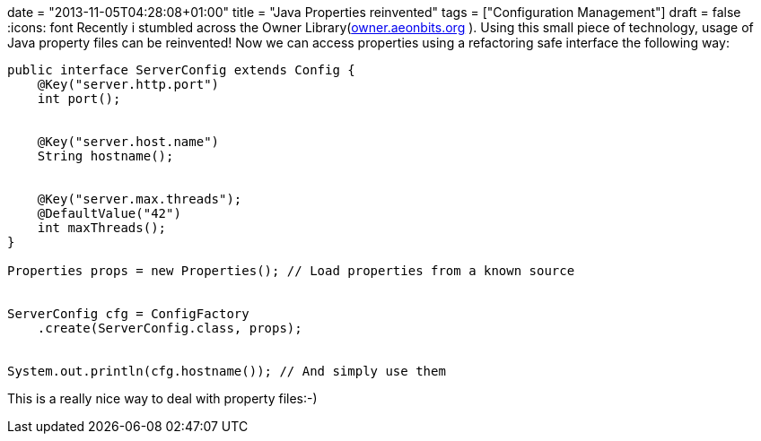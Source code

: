 +++
date = "2013-11-05T04:28:08+01:00"
title = "Java Properties reinvented"
tags = ["Configuration Management"]
draft = false
+++
:icons: font
Recently i stumbled across the Owner Library(http://owner.aeonbits.org[owner.aeonbits.org] ). Using this small piece of technology, usage of Java property files can be reinvented! Now we can access properties using a refactoring safe interface the following way:

[source,java]
----
public interface ServerConfig extends Config {
    @Key("server.http.port")
    int port();
 
 
    @Key("server.host.name")
    String hostname();
 
 
    @Key("server.max.threads");
    @DefaultValue("42")
    int maxThreads();
}

Properties props = new Properties(); // Load properties from a known source
 
 
ServerConfig cfg = ConfigFactory
    .create(ServerConfig.class, props);
 
 
System.out.println(cfg.hostname()); // And simply use them
----

This is a really nice way to deal with property files:-)